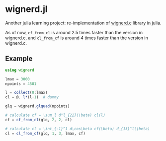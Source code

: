 * wignerd.jl
Another julia learning project: re-implementation of [[https://github.com/dhanson/quicklens/blob/master/quicklens/math/wignerd.c][wignerd.c]] library in julia.

As of now, =cf_from_cl= is around 2.5 times faster than the version in
wignerd.c, and =cl_from_cf= is around 4 times faster than the version in
wignerd.c.

** Example

#+BEGIN_SRC julia
using wignerd

lmax = 3000
npoints = 4501

l = collect(0:lmax)
cl = @. l*(l+1)  # dummy

glq = wignerd.glquad(npoints)

# calculate cf = \sum_l d^l_{22}(\beta) cl(l)
cf = cf_from_cl(glq, 2, 2, cl)

# calculate cl = \int_{-1}^1 d\cos\beta cf(\beta) d_{13}^l(\beta)
cl = cl_from_cf(glq, 1, 3, lmax, cf)
#+END_SRC
